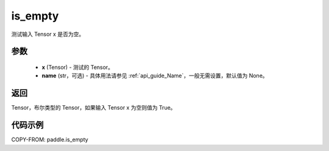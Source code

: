 .. _cn_api_paddle_is_empty:

is_empty
-------------------------------

.. py:function:: paddle.is_empty(x, name=None)




测试输入 Tensor x 是否为空。

参数
::::::::::::

   - **x** (Tensor) - 测试的 Tensor。
   - **name** (str，可选) - 具体用法请参见 :ref:`api_guide_Name`，一般无需设置，默认值为 None。

返回
::::::::::::
Tensor，布尔类型的 Tensor，如果输入 Tensor x 为空则值为 True。


代码示例
::::::::::::

COPY-FROM: paddle.is_empty

